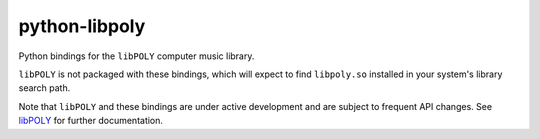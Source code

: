 python-libpoly
==============

Python bindings for the ``libPOLY`` computer music library.

``libPOLY`` is not packaged with these bindings, which will expect to find ``libpoly.so`` installed in your system's
library search path.

Note that ``libPOLY`` and these bindings are under active development and are subject to frequent API changes.
See libPOLY_ for further documentation.

.. _libPOLY: http://github.com/traviswhitaker/libPOLY
